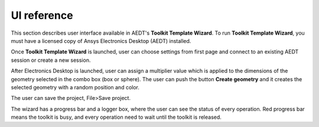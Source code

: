 ============
UI reference
============

This section describes user interface available in AEDT's **Toolkit Template Wizard**.
To run **Toolkit Template Wizard**, you must have a licensed copy of Ansys Electronics
Desktop (AEDT) installed.

Once **Toolkit Template Wizard** is launched, user can choose settings from first page and connect to an existing
AEDT session or create a new session.

.. image:: ../_static/settings.png
  :width: 800
  :alt: Settings Tab


After Electronics Desktop is launched, user can assign a multiplier value which is applied to the dimensions of
the geometry selected in the combo box (box or sphere). The user can push the button **Create geometry** and it
creates the selected geometry with a random position and color.

.. image:: ../_static/design_connected.png
  :width: 800
  :alt: Antenna Toolkit UI, Design Tab

The user can save the project, File>Save project.

The wizard has a progress bar and a logger box, where the user can see the status of every operation.
Red progress bar means the toolkit is busy, and every operation need to wait until the toolkit is released.
